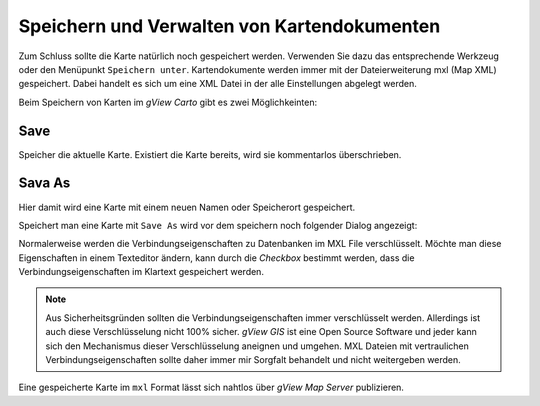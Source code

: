 Speichern und Verwalten von Kartendokumenten
============================================

Zum Schluss sollte die Karte natürlich noch gespeichert werden. Verwenden Sie dazu das
entsprechende Werkzeug oder den Menüpunkt ``Speichern unter``. Kartendokumente werden
immer mit der Dateierweiterung mxl (Map XML) gespeichert. Dabei handelt es sich um eine
XML Datei in der alle Einstellungen abgelegt werden.

Beim Speichern von Karten im *gView Carto* gibt es zwei Möglichkeinten:

Save 
----

Speicher die aktuelle Karte. Existiert die Karte bereits, wird sie kommentarlos überschrieben.

.. image:: img/save1.png

Sava As
-------

Hier damit wird eine Karte mit einem neuen Namen oder Speicherort gespeichert. 

.. image:: img/save2.png

Speichert man eine Karte mit ``Save As`` wird vor dem speichern noch folgender Dialog angezeigt:

.. image:: img/save3.png

Normalerweise werden die Verbindungseigenschaften zu Datenbanken im MXL File verschlüsselt. Möchte man diese Eigenschaften in einem Texteditor ändern, kann durch die *Checkbox* bestimmt werden,
dass die Verbindungseigenschaften im Klartext gespeichert werden.

.. note::
   Aus Sicherheitsgründen sollten die Verbindungseigenschaften immer verschlüsselt werden. Allerdings ist auch diese Verschlüsselung nicht 100% sicher. *gView GIS* ist eine Open Source Software und
   jeder kann sich den Mechanismus dieser Verschlüsselung aneignen und umgehen. MXL Dateien mit vertraulichen Verbindungseigenschaften sollte daher immer mir Sorgfalt behandelt und nicht weitergeben werden.

Eine gespeicherte Karte im ``mxl`` Format lässt sich nahtlos über *gView Map Server*
publizieren.